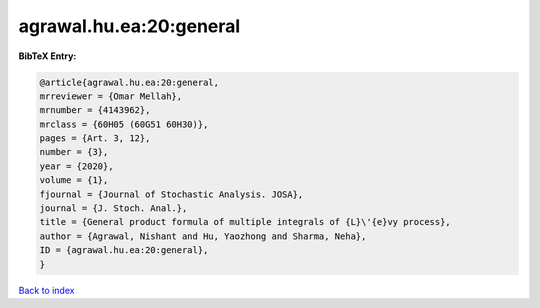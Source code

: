agrawal.hu.ea:20:general
========================

.. :cite:t:`agrawal.hu.ea:20:general`

.. bibliography:: ../../All.bib

**BibTeX Entry:**

.. code-block:: bibtex

   @article{agrawal.hu.ea:20:general,
   mrreviewer = {Omar Mellah},
   mrnumber = {4143962},
   mrclass = {60H05 (60G51 60H30)},
   pages = {Art. 3, 12},
   number = {3},
   year = {2020},
   volume = {1},
   fjournal = {Journal of Stochastic Analysis. JOSA},
   journal = {J. Stoch. Anal.},
   title = {General product formula of multiple integrals of {L}\'{e}vy process},
   author = {Agrawal, Nishant and Hu, Yaozhong and Sharma, Neha},
   ID = {agrawal.hu.ea:20:general},
   }

`Back to index <../index>`_
